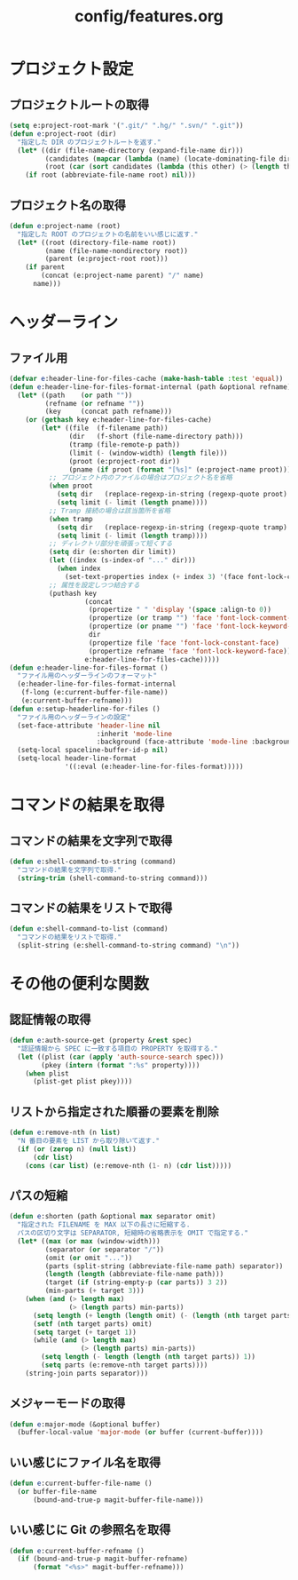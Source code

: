 #+TITLE: config/features.org
#+STARTUP: overview

* プロジェクト設定
** プロジェクトルートの取得
   #+begin_src emacs-lisp
   (setq e:project-root-mark '(".git/" ".hg/" ".svn/" ".git"))
   (defun e:project-root (dir)
     "指定した DIR のプロジェクトルートを返す."
     (let* ((dir (file-name-directory (expand-file-name dir)))
            (candidates (mapcar (lambda (name) (locate-dominating-file dir name)) e:project-root-mark))
            (root (car (sort candidates (lambda (this other) (> (length this) (length other)))))))
       (if root (abbreviate-file-name root) nil)))
   #+end_src
** プロジェクト名の取得
   #+begin_src emacs-lisp
   (defun e:project-name (root)
     "指定した ROOT のプロジェクトの名前をいい感じに返す."
     (let* ((root (directory-file-name root))
            (name (file-name-nondirectory root))
            (parent (e:project-root root)))
       (if parent
           (concat (e:project-name parent) "/" name)
         name)))
   #+end_src
* ヘッダーライン
** ファイル用
   #+begin_src emacs-lisp
   (defvar e:header-line-for-files-cache (make-hash-table :test 'equal))
   (defun e:header-line-for-files-format-internal (path &optional refname)
     (let* ((path    (or path ""))
            (refname (or refname ""))
            (key     (concat path refname)))
       (or (gethash key e:header-line-for-files-cache)
           (let* ((file  (f-filename path))
                  (dir   (f-short (file-name-directory path)))
                  (tramp (file-remote-p path))
                  (limit (- (window-width) (length file)))
                  (proot (e:project-root dir))
                  (pname (if proot (format "[%s]" (e:project-name proot)))))
             ;; プロジェクト内のファイルの場合はプロジェクト名を省略
             (when proot
               (setq dir   (replace-regexp-in-string (regexp-quote proot) "" dir))
               (setq limit (- limit (length pname))))
             ;; Tramp 接続の場合は該当箇所を省略
             (when tramp
               (setq dir   (replace-regexp-in-string (regexp-quote tramp) "" dir))
               (setq limit (- limit (length tramp))))
             ;; ディレクトリ部分を頑張って短くする
             (setq dir (e:shorten dir limit))
             (let ((index (s-index-of "..." dir)))
               (when index
                 (set-text-properties index (+ index 3) '(face font-lock-comment-face) dir)))
             ;; 属性を設定しつつ結合する
             (puthash key
                      (concat
                       (propertize " " 'display '(space :align-to 0))
                       (propertize (or tramp "") 'face 'font-lock-comment-face)
                       (propertize (or pname "") 'face 'font-lock-keyword-face)
                       dir
                       (propertize file 'face 'font-lock-constant-face)
                       (propertize refname 'face 'font-lock-keyword-face))
                      e:header-line-for-files-cache)))))
   (defun e:header-line-for-files-format ()
     "ファイル用のヘッダーラインのフォーマット"
     (e:header-line-for-files-format-internal
      (f-long (e:current-buffer-file-name))
      (e:current-buffer-refname)))
   (defun e:setup-headerline-for-files ()
     "ファイル用のヘッダーラインの設定"
     (set-face-attribute 'header-line nil
                         :inherit 'mode-line
                         :background (face-attribute 'mode-line :background))
     (setq-local spaceline-buffer-id-p nil)
     (setq-local header-line-format
                 '((:eval (e:header-line-for-files-format)))))
   #+end_src
* コマンドの結果を取得
** コマンドの結果を文字列で取得
   #+begin_src emacs-lisp
   (defun e:shell-command-to-string (command)
     "コマンドの結果を文字列で取得."
     (string-trim (shell-command-to-string command)))
   #+end_src
** コマンドの結果をリストで取得
   #+begin_src emacs-lisp
   (defun e:shell-command-to-list (command)
     "コマンドの結果をリストで取得."
     (split-string (e:shell-command-to-string command) "\n"))
   #+end_src
* その他の便利な関数
** 認証情報の取得
   #+begin_src emacs-lisp
   (defun e:auth-source-get (property &rest spec)
     "認証情報から SPEC に一致する項目の PROPERTY を取得する."
     (let ((plist (car (apply 'auth-source-search spec)))
           (pkey (intern (format ":%s" property))))
       (when plist
         (plist-get plist pkey))))
   #+end_src
** リストから指定された順番の要素を削除
   #+begin_src emacs-lisp
   (defun e:remove-nth (n list)
     "N 番目の要素を LIST から取り除いて返す."
     (if (or (zerop n) (null list))
         (cdr list)
       (cons (car list) (e:remove-nth (1- n) (cdr list)))))
   #+end_src
** パスの短縮
   #+begin_src emacs-lisp
   (defun e:shorten (path &optional max separator omit)
     "指定された FILENAME を MAX 以下の長さに短縮する.
     パスの区切り文字は SEPARATOR, 短縮時の省略表示を OMIT で指定する."
     (let* ((max (or max (window-width)))
            (separator (or separator "/"))
            (omit (or omit "..."))
            (parts (split-string (abbreviate-file-name path) separator))
            (length (length (abbreviate-file-name path)))
            (target (if (string-empty-p (car parts)) 3 2))
            (min-parts (+ target 3)))
       (when (and (> length max)
                  (> (length parts) min-parts))
         (setq length (+ length (length omit) (- (length (nth target parts)))))
         (setf (nth target parts) omit)
         (setq target (+ target 1))
         (while (and (> length max)
                     (> (length parts) min-parts))
           (setq length (- length (length (nth target parts)) 1))
           (setq parts (e:remove-nth target parts))))
       (string-join parts separator)))
   #+end_src
** メジャーモードの取得
   #+begin_src emacs-lisp
   (defun e:major-mode (&optional buffer)
     (buffer-local-value 'major-mode (or buffer (current-buffer))))
   #+end_src
** いい感じにファイル名を取得
   #+begin_src emacs-lisp
   (defun e:current-buffer-file-name ()
     (or buffer-file-name
         (bound-and-true-p magit-buffer-file-name)))
   #+end_src
** いい感じに Git の参照名を取得
   #+begin_src emacs-lisp
   (defun e:current-buffer-refname ()
     (if (bound-and-true-p magit-buffer-refname)
         (format "<%s>" magit-buffer-refname)))
   #+end_src
